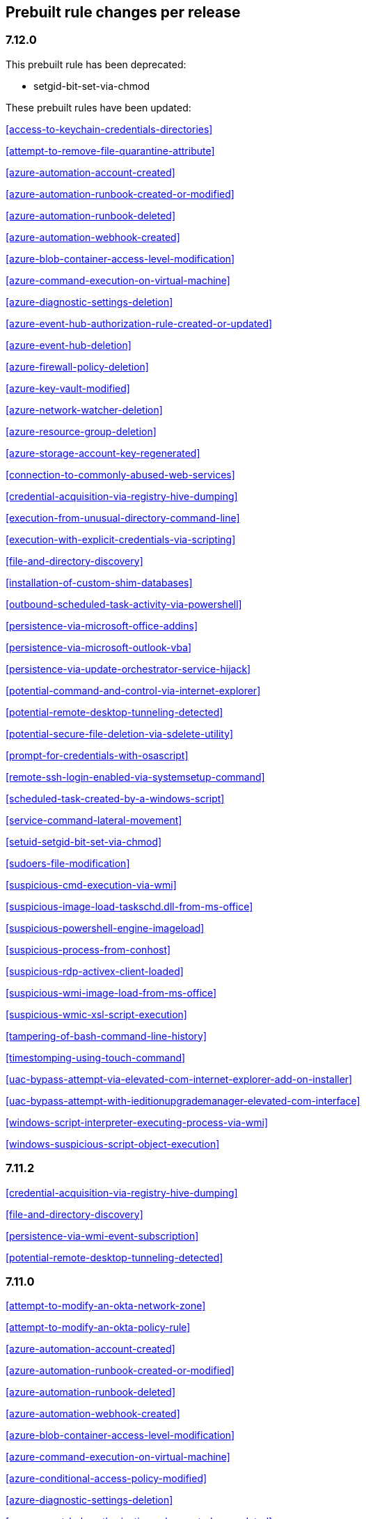 [[prebuilt-rules-changelog]]
== Prebuilt rule changes per release

[float]
=== 7.12.0


This prebuilt rule has been deprecated:

* setgid-bit-set-via-chmod

These prebuilt rules have been updated:

<<access-to-keychain-credentials-directories>>

<<attempt-to-remove-file-quarantine-attribute>>

<<azure-automation-account-created>>

<<azure-automation-runbook-created-or-modified>>

<<azure-automation-runbook-deleted>>

<<azure-automation-webhook-created>>

<<azure-blob-container-access-level-modification>>

<<azure-command-execution-on-virtual-machine>>

<<azure-diagnostic-settings-deletion>>

<<azure-event-hub-authorization-rule-created-or-updated>>

<<azure-event-hub-deletion>>

<<azure-firewall-policy-deletion>>

<<azure-key-vault-modified>>

<<azure-network-watcher-deletion>>

<<azure-resource-group-deletion>>

<<azure-storage-account-key-regenerated>>

<<connection-to-commonly-abused-web-services>>

<<credential-acquisition-via-registry-hive-dumping>>

<<execution-from-unusual-directory-command-line>>

<<execution-with-explicit-credentials-via-scripting>>

<<file-and-directory-discovery>>

<<installation-of-custom-shim-databases>>

<<outbound-scheduled-task-activity-via-powershell>>

<<persistence-via-microsoft-office-addins>>

<<persistence-via-microsoft-outlook-vba>>

<<persistence-via-update-orchestrator-service-hijack>>

<<potential-command-and-control-via-internet-explorer>>

<<potential-remote-desktop-tunneling-detected>>

<<potential-secure-file-deletion-via-sdelete-utility>>

<<prompt-for-credentials-with-osascript>>

<<remote-ssh-login-enabled-via-systemsetup-command>>

<<scheduled-task-created-by-a-windows-script>>

<<service-command-lateral-movement>>

<<setuid-setgid-bit-set-via-chmod>>

<<sudoers-file-modification>>

<<suspicious-cmd-execution-via-wmi>>

<<suspicious-image-load-taskschd.dll-from-ms-office>>

<<suspicious-powershell-engine-imageload>>

<<suspicious-process-from-conhost>>

<<suspicious-rdp-activex-client-loaded>>

<<suspicious-wmi-image-load-from-ms-office>>

<<suspicious-wmic-xsl-script-execution>>

<<tampering-of-bash-command-line-history>>

<<timestomping-using-touch-command>>

<<uac-bypass-attempt-via-elevated-com-internet-explorer-add-on-installer>>

<<uac-bypass-attempt-with-ieditionupgrademanager-elevated-com-interface>>

<<windows-script-interpreter-executing-process-via-wmi>>

<<windows-suspicious-script-object-execution>>

[float]
=== 7.11.2

<<credential-acquisition-via-registry-hive-dumping>>

<<file-and-directory-discovery>>

<<persistence-via-wmi-event-subscription>>

<<potential-remote-desktop-tunneling-detected>>

[float]
=== 7.11.0

<<attempt-to-modify-an-okta-network-zone>>

<<attempt-to-modify-an-okta-policy-rule>>

<<azure-automation-account-created>>

<<azure-automation-runbook-created-or-modified>>

<<azure-automation-runbook-deleted>>

<<azure-automation-webhook-created>>

<<azure-blob-container-access-level-modification>>

<<azure-command-execution-on-virtual-machine>>

<<azure-conditional-access-policy-modified>>

<<azure-diagnostic-settings-deletion>>

<<azure-event-hub-authorization-rule-created-or-updated>>

<<azure-event-hub-deletion>>

<<azure-external-guest-user-invitation>>

<<azure-firewall-policy-deletion>>

<<azure-global-administrator-role-addition-to-pim-user>>

<<azure-key-vault-modified>>

<<azure-network-watcher-deletion>>

<<azure-privilege-identity-management-role-modified>>

<<azure-resource-group-deletion>>

<<azure-storage-account-key-regenerated>>

<<clearing-windows-event-logs>>

<<dns-activity-to-the-internet>>

<<ftp-file-transfer-protocol-activity-to-the-internet>>

<<gcp-firewall-rule-creation>>

<<gcp-firewall-rule-deletion>>

<<gcp-firewall-rule-modification>>

<<gcp-iam-custom-role-creation>>

<<gcp-iam-role-deletion>>

<<gcp-iam-service-account-key-deletion>>

<<gcp-logging-bucket-deletion>>

<<gcp-logging-sink-deletion>>

<<gcp-logging-sink-modification>>

<<gcp-pub-sub-subscription-creation>>

<<gcp-pub-sub-subscription-deletion>>

<<gcp-pub-sub-topic-creation>>

<<gcp-pub-sub-topic-deletion>>

<<gcp-service-account-creation>>

<<gcp-service-account-deletion>>

<<gcp-service-account-disabled>>

<<gcp-service-account-key-creation>>

<<gcp-storage-bucket-configuration-modification>>

<<gcp-storage-bucket-deletion>>

<<gcp-storage-bucket-permissions-modification>>

<<gcp-virtual-private-cloud-network-deletion>>

<<gcp-virtual-private-cloud-route-creation>>

<<gcp-virtual-private-cloud-route-deletion>>

<<iis-http-logging-disabled>>

<<irc-internet-relay-chat-protocol-activity-to-the-internet>>

<<microsoft-build-engine-loading-windows-credential-libraries>>

<<microsoft-build-engine-using-an-alternate-name>>

<<microsoft-iis-connection-strings-decryption>>

<<microsoft-iis-service-account-password-dumped>>

<<multi-factor-authentication-disabled-for-an-azure-user>>

<<persistence-via-telemetrycontroller-scheduled-task-hijack>>

<<possible-consent-grant-attack-via-azure-registered-application>>

<<potential-dll-sideloading-via-trusted-microsoft-programs>>

<<potential-modification-of-accessibility-binaries>>

<<potential-secure-file-deletion-via-sdelete-utility>>

<<potential-windows-error-manager-masquerading>>

<<proxy-port-activity-to-the-internet>>

<<rdp-remote-desktop-protocol-from-the-internet>>

<<rdp-remote-desktop-protocol-to-the-internet>>

<<rpc-remote-procedure-call-from-the-internet>>

<<rpc-remote-procedure-call-to-the-internet>>

<<remote-file-download-via-desktopimgdownldr-utility>>

<<remote-file-download-via-mpcmdrun>>

<<renamed-autoit-scripts-interpreter>>

<<smb-windows-file-sharing-activity-to-the-internet>>

<<smtp-to-the-internet>>

<<sql-traffic-to-the-internet>>

<<ssh-secure-shell-from-the-internet>>

<<ssh-secure-shell-to-the-internet>>

<<suspicious-.net-code-compilation>>

<<suspicious-endpoint-security-parent-process>>

<<suspicious-ms-office-child-process>>

<<suspicious-process-execution-via-renamed-psexec-executable>>

<<suspicious-zoom-child-process>>

<<tcp-port-8000-activity-to-the-internet>>

<<tor-activity-to-the-internet>>

<<uac-bypass-via-diskcleanup-scheduled-task-hijack>>

<<unusual-child-processes-of-rundll32>>

<<unusual-file-modification-by-dns.exe>>

<<unusual-network-connection-via-rundll32>>

<<unusual-parent-child-relationship>>

<<user-added-as-owner-for-azure-application>>

<<user-added-as-owner-for-azure-service-principal>>

<<vnc-virtual-network-computing-from-the-internet>>

<<vnc-virtual-network-computing-to-the-internet>>

[float]
=== 7.10.0

<<aws-ec2-snapshot-activity>>

<<aws-execution-via-system-manager>>

<<aws-iam-assume-role-policy-update>>

<<aws-iam-brute-force-of-assume-role-policy>>

<<aws-management-console-root-login>>

<<aws-root-login-without-mfa>>

<<aws-waf-rule-or-rule-group-deletion>>

<<administrator-privileges-assigned-to-an-okta-group>>

<<attempt-to-create-okta-api-token>>

<<attempt-to-deactivate-mfa-for-an-okta-user-account>>

<<attempt-to-deactivate-an-okta-policy>>

<<attempt-to-deactivate-an-okta-policy-rule>>

<<attempt-to-delete-an-okta-policy>>

<<attempt-to-modify-an-okta-network-zone>>

<<attempt-to-modify-an-okta-policy>>

<<attempt-to-modify-an-okta-policy-rule>>

<<attempt-to-reset-mfa-factors-for-an-okta-user-account>>

<<attempt-to-revoke-okta-api-token>>

<<attempted-bypass-of-okta-mfa>>

<<command-prompt-network-connection>>

<<connection-to-external-network-via-telnet>>

<<connection-to-internal-network-via-telnet>>

<<direct-outbound-smb-connection>>

<<microsoft-build-engine-using-an-alternate-name>>

<<modification-or-removal-of-an-okta-application-sign-on-policy>>

<<msbuild-making-network-connections>>

<<net-command-via-system-account>>

<<netcat-network-activity>>

<<network-connection-via-certutil>>

<<network-connection-via-compiled-html-file>>

<<network-connection-via-msxsl>>

<<network-connection-via-registration-utility>>

<<network-connection-via-signed-binary>>

<<okta-brute-force-or-password-spraying-attack>>

<<possible-okta-dos-attack>>

<<potential-application-shimming-via-sdbinst>>

<<potential-evasion-via-filter-manager>>

<<potential-modification-of-accessibility-binaries>>

<<process-activity-via-compiled-html-file>>

<<process-discovery-via-tasklist>>

<<psexec-network-connection>>

<<suspicious-activity-reported-by-okta-user>>

<<threat-detected-by-okta-threatinsight>>

<<trusted-developer-application-usage>>

<<unusual-network-connection-via-rundll32>>

<<unusual-parent-child-relationship>>

<<unusual-process-network-connection>>

<<whoami-process-activity>>

[float]
=== 7.9.0

<<adding-hidden-file-attribute-via-attrib>>

<<adobe-hijack-persistence>>

<<attempt-to-disable-iptables-or-firewall>>

<<attempt-to-disable-syslog-service>>

<<base16-or-base32-encoding-decoding-activity>>

<<base64-encoding-decoding-activity>>

<<bypass-uac-via-event-viewer>>

<<clearing-windows-event-logs>>

<<command-prompt-network-connection>>

<<connection-to-external-network-via-telnet>>

<<connection-to-internal-network-via-telnet>>

<<dns-activity-to-the-internet>>

<<delete-volume-usn-journal-with-fsutil>>

<<deleting-backup-catalogs-with-wbadmin>>

<<direct-outbound-smb-connection>>

<<disable-windows-firewall-rules-via-netsh>>

<<encoding-or-decoding-files-via-certutil>>

<<enumeration-of-kernel-modules>>

<<execution-via-regsvcs-regasm>>

<<ftp-file-transfer-protocol-activity-to-the-internet>>

<<file-deletion-via-shred>>

<<file-permission-modification-in-writable-directory>>

<<hex-encoding-decoding-activity>>

<<hping-process-activity>>

<<ipsec-nat-traversal-port-activity>>

<<irc-internet-relay-chat-protocol-activity-to-the-internet>>

<<interactive-terminal-spawned-via-perl>>

<<interactive-terminal-spawned-via-python>>

<<kernel-module-removal>>

<<local-scheduled-task-commands>>

<<local-service-commands>>

<<microsoft-build-engine-loading-windows-credential-libraries>>

<<microsoft-build-engine-started-an-unusual-process>>

<<microsoft-build-engine-started-by-a-script-process>>

<<microsoft-build-engine-started-by-a-system-process>>

<<microsoft-build-engine-started-by-an-office-application>>

<<microsoft-build-engine-using-an-alternate-name>>

<<mknod-process-activity>>

<<modification-of-boot-configuration>>

<<msbuild-making-network-connections>>

<<net-command-via-system-account>>

<<netcat-network-activity>>

<<network-connection-via-certutil>>

<<network-connection-via-compiled-html-file>>

<<network-connection-via-msxsl>>

<<network-connection-via-registration-utility>>

<<network-connection-via-signed-binary>>

<<network-sniffing-via-tcpdump>>

<<nmap-process-activity>>

<<nping-process-activity>>

<<pptp-point-to-point-tunneling-protocol-activity>>

<<persistence-via-kernel-module-modification>>

<<potential-dns-tunneling-via-iodine>>

<<potential-disabling-of-selinux>>

<<potential-shell-via-web-server>>

<<powershell-spawning-cmd>>

<<proxy-port-activity-to-the-internet>>

<<psexec-network-connection>>

<<rdp-remote-desktop-protocol-from-the-internet>>

<<rdp-remote-desktop-protocol-to-the-internet>>

<<rpc-remote-procedure-call-from-the-internet>>

<<rpc-remote-procedure-call-to-the-internet>>

<<smb-windows-file-sharing-activity-to-the-internet>>

<<smtp-on-port-26-tcp>>

<<smtp-to-the-internet>>

<<sql-traffic-to-the-internet>>

<<ssh-secure-shell-from-the-internet>>

<<ssh-secure-shell-to-the-internet>>

<<setuid-setgid-bit-set-via-chmod>>

<<socat-process-activity>>

<<strace-process-activity>>

<<sudoers-file-modification>>

<<suspicious-ms-office-child-process>>

<<suspicious-ms-outlook-child-process>>

<<suspicious-pdf-reader-child-process>>

<<svchost-spawning-cmd>>

<<system-shells-via-services>>

<<tcp-port-8000-activity-to-the-internet>>

<<telnet-port-activity>>

<<tor-activity-to-the-internet>>

<<unusual-network-connection-via-rundll32>>

<<unusual-parent-child-relationship>>

<<unusual-process-execution-temp>>

<<unusual-process-network-connection>>

<<user-account-creation>>

<<user-discovery-via-whoami>>

<<vnc-virtual-network-computing-from-the-internet>>

<<vnc-virtual-network-computing-to-the-internet>>

<<virtual-machine-fingerprinting>>

<<volume-shadow-copy-deletion-via-vssadmin>>

<<volume-shadow-copy-deletion-via-wmic>>

<<windows-script-executing-powershell>>

[float]
=== 7.8.0

<<potential-shell-via-web-server>>

<<unusual-network-connection-via-rundll32>>

[float]
=== 7.7.0


These prebuilt rules have been removed:

* Execution via Signed Binary
* Suspicious Process spawning from Script Interpreter
* Suspicious Script Object Execution

These prebuilt rules have been updated:

<<adding-hidden-file-attribute-via-attrib>>

<<adversary-behavior-detected-elastic-endgame>>

<<clearing-windows-event-logs>>

<<command-prompt-network-connection>>

<<credential-dumping-detected-elastic-endgame>>

<<credential-dumping-prevented-elastic-endgame>>

<<credential-manipulation-detected-elastic-endgame>>

<<credential-manipulation-prevented-elastic-endgame>>

<<dns-activity-to-the-internet>>

<<delete-volume-usn-journal-with-fsutil>>

<<deleting-backup-catalogs-with-wbadmin>>

<<direct-outbound-smb-connection>>

<<disable-windows-firewall-rules-via-netsh>>

<<encoding-or-decoding-files-via-certutil>>

<<exploit-detected-elastic-endgame>>

<<exploit-prevented-elastic-endgame>>

<<ftp-file-transfer-protocol-activity-to-the-internet>>

<<hping-process-activity>>

<<irc-internet-relay-chat-protocol-activity-to-the-internet>>

<<local-scheduled-task-commands>>

<<local-service-commands>>

<<malware-detected-elastic-endgame>>

<<malware-prevented-elastic-endgame>>

<<mknod-process-activity>>

<<msbuild-making-network-connections>>

<<netcat-network-activity>>

<<network-connection-via-compiled-html-file>>

<<network-connection-via-registration-utility>>

<<network-connection-via-signed-binary>>

<<network-sniffing-via-tcpdump>>

<<nmap-process-activity>>

<<nping-process-activity>>

<<permission-theft-detected-elastic-endgame>>

<<permission-theft-prevented-elastic-endgame>>

<<persistence-via-kernel-module-modification>>

<<potential-dns-tunneling-via-iodine>>

<<potential-modification-of-accessibility-binaries>>

<<process-injection-detected-elastic-endgame>>

<<process-injection-prevented-elastic-endgame>>

<<proxy-port-activity-to-the-internet>>

<<psexec-network-connection>>

<<rdp-remote-desktop-protocol-from-the-internet>>

<<rdp-remote-desktop-protocol-to-the-internet>>

<<rpc-remote-procedure-call-from-the-internet>>

<<rpc-remote-procedure-call-to-the-internet>>

<<ransomware-detected-elastic-endgame>>

<<ransomware-prevented-elastic-endgame>>

<<smb-windows-file-sharing-activity-to-the-internet>>

<<smtp-to-the-internet>>

<<sql-traffic-to-the-internet>>

<<ssh-secure-shell-from-the-internet>>

<<ssh-secure-shell-to-the-internet>>

<<socat-process-activity>>

<<strace-process-activity>>

<<suspicious-ms-office-child-process>>

<<suspicious-ms-outlook-child-process>>

<<system-shells-via-services>>

<<tcp-port-8000-activity-to-the-internet>>

<<tor-activity-to-the-internet>>

<<trusted-developer-application-usage>>

<<unusual-network-connection-via-rundll32>>

<<unusual-parent-child-relationship>>

<<unusual-process-execution-temp>>

<<unusual-process-network-connection>>

<<user-account-creation>>

<<user-discovery-via-whoami>>

<<vnc-virtual-network-computing-from-the-internet>>

<<vnc-virtual-network-computing-to-the-internet>>

<<volume-shadow-copy-deletion-via-vssadmin>>

<<volume-shadow-copy-deletion-via-wmic>>

<<web-application-suspicious-activity-no-user-agent>>

<<windows-script-executing-powershell>>

[float]
=== 7.6.2

<<adobe-hijack-persistence>>

[float]
=== 7.6.1

<<dns-activity-to-the-internet>>

<<ftp-file-transfer-protocol-activity-to-the-internet>>

<<ipsec-nat-traversal-port-activity>>

<<irc-internet-relay-chat-protocol-activity-to-the-internet>>

<<pptp-point-to-point-tunneling-protocol-activity>>

<<potential-shell-via-web-server>>

<<proxy-port-activity-to-the-internet>>

<<rdp-remote-desktop-protocol-from-the-internet>>

<<rdp-remote-desktop-protocol-to-the-internet>>

<<rpc-remote-procedure-call-from-the-internet>>

<<rpc-remote-procedure-call-to-the-internet>>

<<smb-windows-file-sharing-activity-to-the-internet>>

<<smtp-on-port-26-tcp>>

<<smtp-to-the-internet>>

<<sql-traffic-to-the-internet>>

<<ssh-secure-shell-from-the-internet>>

<<ssh-secure-shell-to-the-internet>>

<<tcp-port-8000-activity-to-the-internet>>

<<telnet-port-activity>>

<<tor-activity-to-the-internet>>

<<vnc-virtual-network-computing-from-the-internet>>

<<vnc-virtual-network-computing-to-the-internet>>
